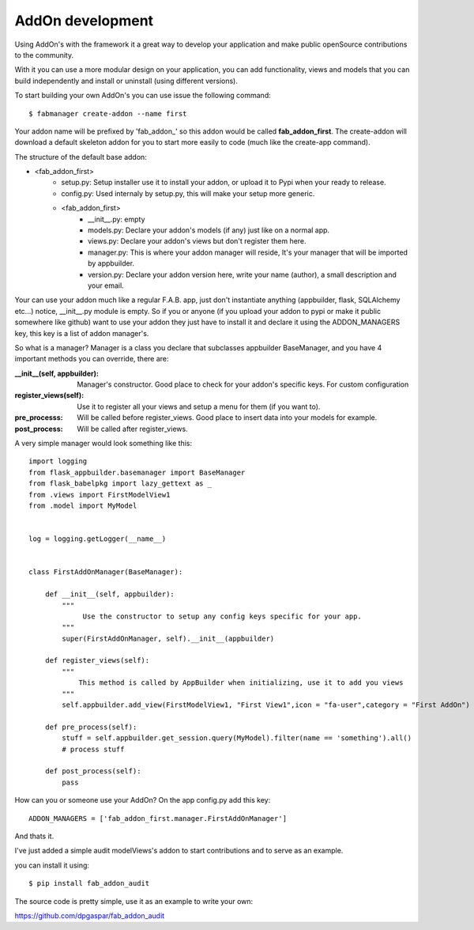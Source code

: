 AddOn development
=================

Using AddOn's with the framework it a great way to develop your application
and make public openSource contributions to the community.

With it you can use a more modular design on your application, you can add functionality,
views and models that you can build independently and install or uninstall (using different versions).

To start building your own AddOn's you can use issue the following command::


    $ fabmanager create-addon --name first


Your addon name will be prefixed by 'fab_addon_' so this addon would be called **fab_addon_first**.
The create-addon will download a default skeleton addon for you to start more easily to code (much like the create-app
command).

The structure of the default base addon:

- <fab_addon_first>
   - setup.py: Setup installer use it to install your addon, or upload it to Pypi when your ready to release.
   - config.py: Used internaly by setup.py, this will make your setup more generic.
   - <fab_addon_first>
      - __init__.py: empty
      - models.py: Declare your addon's models (if any) just like on a normal app.
      - views.py: Declare your addon's views but don't register them here.
      - manager.py: This is where your addon manager will reside, It's your manager that will be imported by appbuilder.
      - version.py: Declare your addon version here, write your name (author), a small description and your email.

Your can use your addon much like a regular F.A.B. app, just don't instantiate anything (appbuilder, flask, SQLAlchemy etc...)
notice, __init__.py module is empty. So if you or anyone (if you upload your addon to pypi or make it public somewhere
like github) want to use your addon they just have to install it and declare it using the ADDON_MANAGERS key, this
key is a list of addon manager's.

So what is a manager? Manager is a class you declare that subclasses appbuilder BaseManager, and you have 4 important
methods you can override, there are:

:__init__(self, appbuilder): Manager's constructor. Good place to check for your addon's specific keys. For custom configuration
:register_views(self): Use it to register all your views and setup a menu for them (if you want to).
:pre_processs: Will be called before register_views. Good place to insert data into your models for example.
:post_process: Will be called after register_views.

A very simple manager would look something like this::


   import logging
   from flask_appbuilder.basemanager import BaseManager
   from flask_babelpkg import lazy_gettext as _
   from .views import FirstModelView1
   from .model import MyModel


   log = logging.getLogger(__name__)


   class FirstAddOnManager(BaseManager):

       def __init__(self, appbuilder):
           """
                Use the constructor to setup any config keys specific for your app.
           """
           super(FirstAddOnManager, self).__init__(appbuilder)

       def register_views(self):
           """
               This method is called by AppBuilder when initializing, use it to add you views
           """
           self.appbuilder.add_view(FirstModelView1, "First View1",icon = "fa-user",category = "First AddOn")

       def pre_process(self):
           stuff = self.appbuilder.get_session.query(MyModel).filter(name == 'something').all()
           # process stuff

       def post_process(self):
           pass


How can you or someone use your AddOn? On the app config.py add this key::


   ADDON_MANAGERS = ['fab_addon_first.manager.FirstAddOnManager']

And thats it.

I've just added a simple audit modelViews's addon to start contributions and to serve as an example.

you can install it using::

   $ pip install fab_addon_audit

The source code is pretty simple, use it as an example to write your own:

https://github.com/dpgaspar/fab_addon_audit


